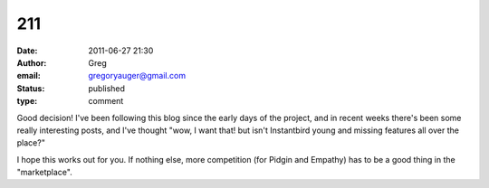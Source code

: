 211
###
:date: 2011-06-27 21:30
:author: Greg
:email: gregoryauger@gmail.com
:status: published
:type: comment

Good decision! I've been following this blog since the early days of the project, and in recent weeks there's been some really interesting posts, and I've thought "wow, I want that! but isn't Instantbird young and missing features all over the place?"

I hope this works out for you. If nothing else, more competition (for Pidgin and Empathy) has to be a good thing in the "marketplace".
